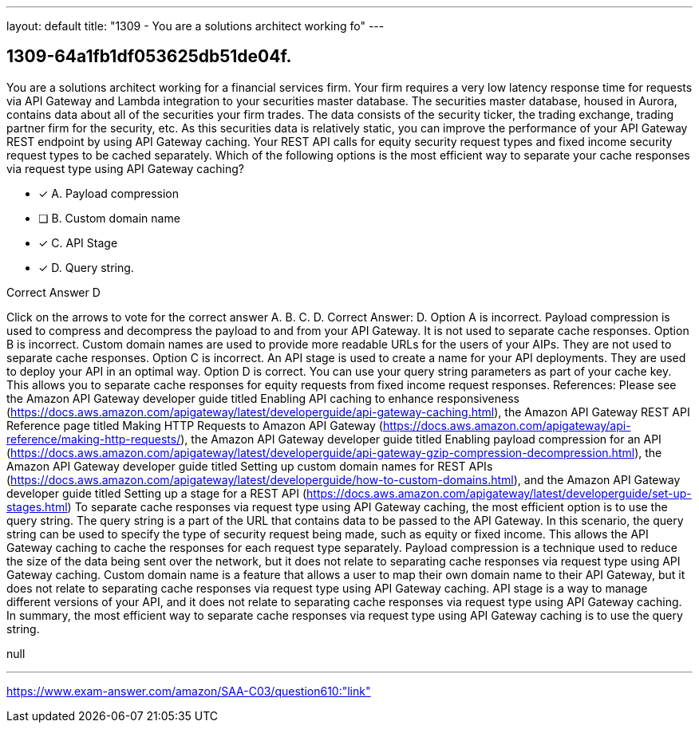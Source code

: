 ---
layout: default 
title: "1309 - You are a solutions architect working fo"
---


[.question]
== 1309-64a1fb1df053625db51de04f.


****

[.query]
--
You are a solutions architect working for a financial services firm.
Your firm requires a very low latency response time for requests via API Gateway and Lambda integration to your securities master database.
The securities master database, housed in Aurora, contains data about all of the securities your firm trades.
The data consists of the security ticker, the trading exchange, trading partner firm for the security, etc.
As this securities data is relatively static, you can improve the performance of your API Gateway REST endpoint by using API Gateway caching.
Your REST API calls for equity security request types and fixed income security request types to be cached separately. Which of the following options is the most efficient way to separate your cache responses via request type using API Gateway caching?


--

[.list]
--
* [*] A. Payload compression
* [ ] B. Custom domain name
* [*] C. API Stage
* [*] D. Query string.

--
****

[.answer]
Correct Answer D

[.explanation]
--
Click on the arrows to vote for the correct answer
A.
B.
C.
D.
Correct Answer: D.
Option A is incorrect.
Payload compression is used to compress and decompress the payload to and from your API Gateway.
It is not used to separate cache responses.
Option B is incorrect.
Custom domain names are used to provide more readable URLs for the users of your AIPs.
They are not used to separate cache responses.
Option C is incorrect.
An API stage is used to create a name for your API deployments.
They are used to deploy your API in an optimal way.
Option D is correct.
You can use your query string parameters as part of your cache key.
This allows you to separate cache responses for equity requests from fixed income request responses.
References:
Please see the Amazon API Gateway developer guide titled Enabling API caching to enhance responsiveness (https://docs.aws.amazon.com/apigateway/latest/developerguide/api-gateway-caching.html),
the Amazon API Gateway REST API Reference page titled Making HTTP Requests to Amazon API Gateway (https://docs.aws.amazon.com/apigateway/api-reference/making-http-requests/),
the Amazon API Gateway developer guide titled Enabling payload compression for an API (https://docs.aws.amazon.com/apigateway/latest/developerguide/api-gateway-gzip-compression-decompression.html),
the Amazon API Gateway developer guide titled Setting up custom domain names for REST APIs (https://docs.aws.amazon.com/apigateway/latest/developerguide/how-to-custom-domains.html),
and the Amazon API Gateway developer guide titled Setting up a stage for a REST API (https://docs.aws.amazon.com/apigateway/latest/developerguide/set-up-stages.html)
To separate cache responses via request type using API Gateway caching, the most efficient option is to use the query string. The query string is a part of the URL that contains data to be passed to the API Gateway.
In this scenario, the query string can be used to specify the type of security request being made, such as equity or fixed income. This allows the API Gateway caching to cache the responses for each request type separately.
Payload compression is a technique used to reduce the size of the data being sent over the network, but it does not relate to separating cache responses via request type using API Gateway caching.
Custom domain name is a feature that allows a user to map their own domain name to their API Gateway, but it does not relate to separating cache responses via request type using API Gateway caching.
API stage is a way to manage different versions of your API, and it does not relate to separating cache responses via request type using API Gateway caching.
In summary, the most efficient way to separate cache responses via request type using API Gateway caching is to use the query string.
--

[.ka]
null

'''



https://www.exam-answer.com/amazon/SAA-C03/question610:"link"


